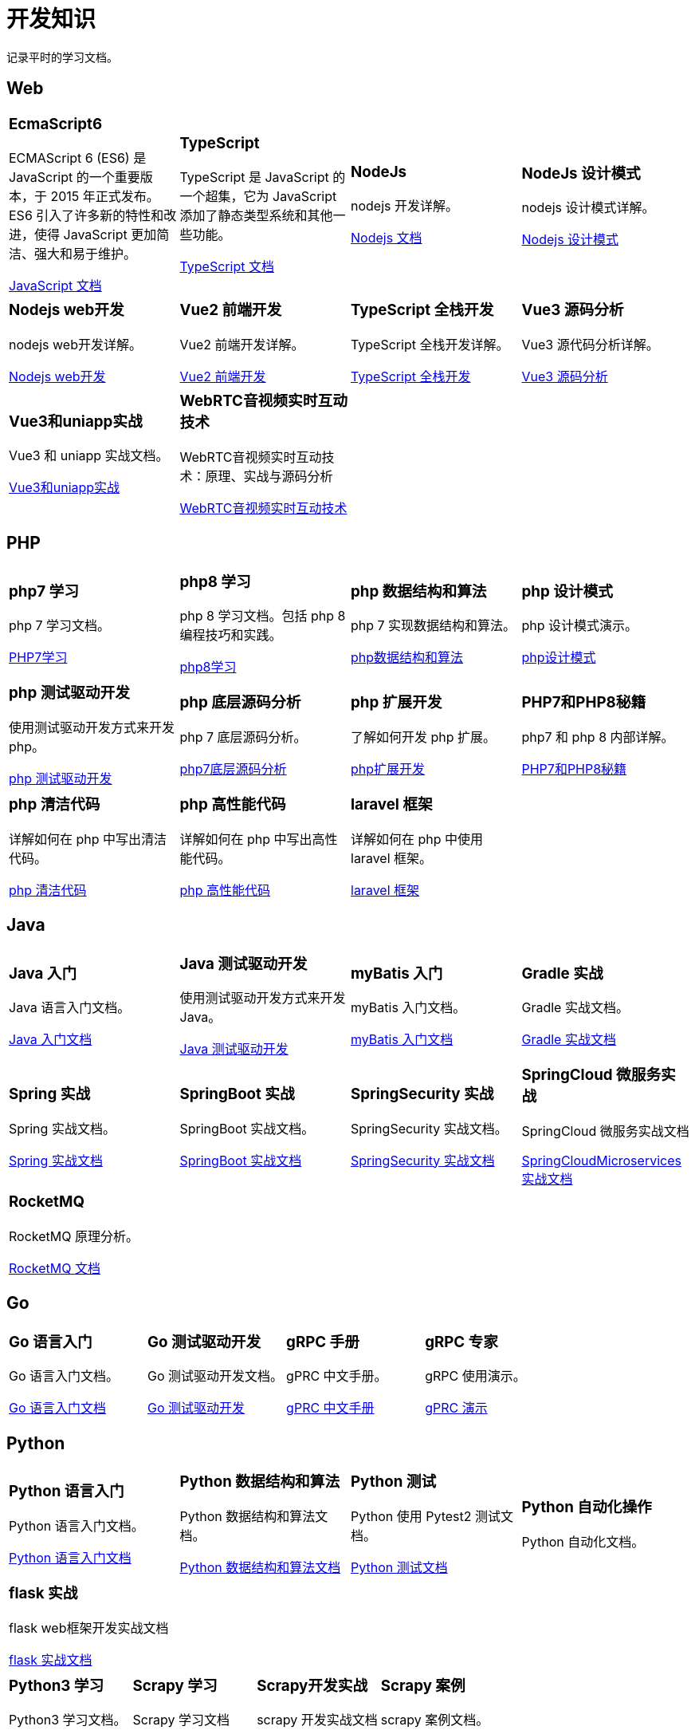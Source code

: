 = 开发知识
:navtitle: home
:page-role: home

记录平时的学习文档。

== Web

[.home-card,cols="3,3,3,3",grid=none,frame=none]
|===
a|
=== EcmaScript6

ECMAScript 6 (ES6) 是 JavaScript 的一个重要版本，于 2015 年正式发布。ES6 引入了许多新的特性和改进，使得 JavaScript 更加简洁、强大和易于维护。

xref:1.0@UnderstandingECMAScript6:ROOT:index.adoc[JavaScript 文档]

a|
=== TypeScript

TypeScript 是 JavaScript 的一个超集，它为 JavaScript 添加了静态类型系统和其他一些功能。

xref:1.0@TypeScriptInAction:ROOT:index.adoc[TypeScript 文档]

a|
=== NodeJs

nodejs 开发详解。

xref:1.0@NodejsFromNoviceToExpert:ROOT:index.adoc[Nodejs 文档]

a|
=== NodeJs 设计模式

nodejs 设计模式详解。

xref:1.0@NodejsDesignPatterns(3rd):ROOT:index.adoc[Nodejs 设计模式]

a|
=== Nodejs web开发

nodejs web开发详解。

xref:1.0@NodejsWebDevelopment:ROOT:index.adoc[Nodejs web开发]

a|
=== Vue2 前端开发

Vue2 前端开发详解。

xref:2.0@frontEndDevelopmentProjectsWithVUE2:ROOT:index.adoc[Vue2 前端开发]

a|
=== TypeScript 全栈开发

TypeScript 全栈开发详解。

xref:1.0@TypeScriptFullStackDevelopment:ROOT:index.adoc[TypeScript 全栈开发]

a|
=== Vue3 源码分析

Vue3 源代码分析详解。

xref:1.0@Vue3SourceCodeAnalysis:ROOT:index.adoc[Vue3 源码分析]

a|
=== Vue3和uniapp实战

Vue3 和 uniapp 实战文档。

xref:1.0@VueCoreTechnologyAnalysisAndUni-appCross-platform:ROOT:index.adoc[Vue3和uniapp实战]

a|
=== WebRTC音视频实时互动技术

WebRTC音视频实时互动技术：原理、实战与源码分析

xref:1.0@WebRTCAudioVideoRealTimeInteractiveTechnology:ROOT:index.adoc[WebRTC音视频实时互动技术]
a|
a|
|===

== PHP

[.home-card,cols="3,3,3,3",grid=none,frame=none]
|===
a|
=== php7 学习

php 7 学习文档。

xref:1.0@LearningPHP7:ROOT:index.adoc[PHP7学习]

a|
=== php8 学习

php 8 学习文档。包括 php 8 编程技巧和实践。

xref:1.0@PHP8ProgrammingTipsTricksAndBestPractices:ROOT:index.adoc[php8学习]

a|
=== php 数据结构和算法

php 7 实现数据结构和算法。

xref:1.0@PHP7DataStructureAndAlgorithm:ROOT:index.adoc[php数据结构和算法]

a|
=== php 设计模式

php 设计模式演示。

xref:1.0@MasteringPHPDesignPatterns:ROOT:index.adoc[php设计模式]

|===

[.home-card,cols="3,3,3,3",grid=none,frame=none]
|===

a|
=== php 测试驱动开发

使用测试驱动开发方式来开发 php。

xref:1.0@TestDrivenDevelopmentWithPHP8:ROOT:index.adoc[php 测试驱动开发]

a|
=== php 底层源码分析

php 7 底层源码分析。

xref:1.0@PHP7UnderlyingDesignAndSourceCodeImplementation:ROOT:index.adoc[php7底层源码分析]

a|
=== php 扩展开发

了解如何开发 php 扩展。

xref:1.0@WritingPHPExtensions:ROOT:index.adoc[php扩展开发]

a|
=== PHP7和PHP8秘籍

php7 和 php 8 内部详解。

xref:1.0@PHPInternalsBook:ROOT:index.adoc[PHP7和PHP8秘籍]

|===

[.home-card,cols="3,3,3,3",grid=none,frame=none]
|===
a|
=== php 清洁代码

详解如何在 php 中写出清洁代码。

xref:1.0@CleanCodeInPHP:ROOT:index.adoc[php 清洁代码]

a|
=== php 高性能代码

详解如何在 php 中写出高性能代码。

xref:1.0@LearningPHP7HighPerformance:ROOT:index.adoc[php 高性能代码]

a|
=== laravel 框架

详解如何在 php 中使用 laravel 框架。

xref:11.x@Laravel:ROOT:index.adoc[laravel 框架]
a|
|===

== Java

[.home-card,cols="3,3,3,3",grid=none,frame=none]
|===
a|
=== Java 入门

Java 语言入门文档。

xref:1.0@JavaFromNoviceToExpert:ROOT:index.adoc[Java 入门文档]

a|
=== Java 测试驱动开发

使用测试驱动开发方式来开发 Java。

xref:1.0@TestDrivenDevelopmentWithJava:ROOT:index.adoc[Java 测试驱动开发]

a|
=== myBatis 入门

myBatis 入门文档。

xref:1.0@MyBatisFromNoviceToExpert:ROOT:index.adoc[myBatis 入门文档]

a|
=== Gradle 实战

Gradle 实战文档。

xref:1.0@GradleInAction:ROOT:index.adoc[Gradle 实战文档]

|===

[.home-card,cols="3,3,3,3",grid=none,frame=none]
|===

a|
=== Spring 实战

Spring 实战文档。

xref:1.0@SpringInAction:ROOT:index.adoc[Spring 实战文档]

a|
=== SpringBoot 实战

SpringBoot 实战文档。

xref:1.0@SpringBootInAction:ROOT:index.adoc[SpringBoot 实战文档]
a|
=== SpringSecurity 实战

SpringSecurity 实战文档。

xref:1.0@HeadFirstSpringSecurity:ROOT:index.adoc[SpringSecurity 实战文档]
a|
=== SpringCloud 微服务实战

SpringCloud 微服务实战文档

xref:1.0@SpringBootAndSpringCloudMicroservicesInAction:ROOT:index.adoc[SpringCloudMicroservices 实战文档]
|===

[.home-card,cols="3,3,3,3",grid=none,frame=none]
|===

a|
=== RocketMQ

RocketMQ 原理分析。

xref:1.0@RocketMQTechnologyInsider:ROOT:index.adoc[RocketMQ 文档]

a|

a|

a|
|===

== Go

[.home-card,cols="3,3,3,3",grid=none,frame=none]
|===
a|
=== Go 语言入门

Go 语言入门文档。

xref:1.0@theGoProgrammingLanguage:ROOT:index.adoc[Go 语言入门文档]

a|
=== Go 测试驱动开发

Go 测试驱动开发文档。

xref:1.0@TestDrivenDevelopmentInGo:ROOT:index.adoc[Go 测试驱动开发]

a|
=== gRPC 手册

gPRC 中文手册。

xref:1.69@gRpc:ROOT:index.adoc[gPRC 中文手册]

a|
=== gRPC 专家

gRPC 使用演示。

xref:1.0@gRpcGoForProfessionals:ROOT:index.adoc[gPRC 演示]

|===

== Python

[.home-card,cols="3,3,3,3",grid=none,frame=none]
|===
a|
=== Python 语言入门

Python 语言入门文档。

xref:1.0@pythonCrashCourse:ROOT:index.adoc[Python 语言入门文档]

a|
=== Python 数据结构和算法

Python 数据结构和算法文档。

xref:1.0@PythonDataStructureAndAlgorithm:ROOT:index.adoc[Python 数据结构和算法文档]

a|
=== Python 测试

Python 使用 Pytest2 测试文档。

xref:1.0@PythonTestingWithPytest2:ROOT:index.adoc[Python 测试文档]

a|
=== Python 自动化操作

Python 自动化文档。


|===

[.home-card,cols="3,3,3,3",grid=none,frame=none]
|===
a|
=== flask 实战

flask web框架开发实战文档

xref:1.0@FlaskWebFullStackDevelopmentPractical:ROOT:index.adoc[flask 实战文档]

a|

a|

a|

|===

[.home-card,cols="3,3,3,3",grid=none,frame=none]
|===
a|
=== Python3 学习

Python3 学习文档。

xref:1.0@python3Cookbook:ROOT:index.adoc[Python3 学习文档]
a|
=== Scrapy 学习

Scrapy 学习文档

xref:1.0@LearningScrapy:ROOT:index.adoc[Scrapy 学习文档]
a|
=== Scrapy开发实战

scrapy 开发实战文档

xref:1.0@Python3WebScrapyDevelopInAction:ROOT:index.adoc[Scrapy开发实战]

a|
=== Scrapy 案例

scrapy 案例文档。

xref:1.0@PythonWebScrapingCookbook:ROOT:index.adoc[Scrapy 案例]

|===

== 工具文档

[.home-card,cols="3,3,3,3",grid=none,frame=none]
|===
a|
=== Playwright

Playwright 中文文档。

xref:1.49@Playwright:ROOT:index.adoc[Playwright 文档]

a|
=== locust

locust 中文文档。

xref:2.32.5@locust:ROOT:index.adoc[locust 中文文档]

a|
=== redis

redis 使用文档。

xref:1.0@RedisManual:ROOT:index.adoc[redis 使用文档]

a|
=== mysql原理

mysql 原理详解

xref:1.0@HowMySqlWorks:ROOT:index.adoc[mysql 原理详解]
|===

== Antora相关

文档开发效率工具

[.home-card,cols="3,3,3",grid=none,frame=none]
|===
a|
=== Antora手册

Antora 工具手册详解。

xref:3.1@antora-manual:ROOT:index.adoc[]

a|
=== AntoraUI手册

Antora UI 手册详解。

xref:1.1@antoraUI-manual:ROOT:index.adoc[]

a|
=== Asciidoctor手册

AsciidoctroJs 手册详解。

xref:1.0.0@asciidoctorJs:ROOT:index.adoc[]
|===

== 软件管理相关

软件开发效率工具

[.home-card,cols="3,3,3",grid=none,frame=none]
|===
a|
=== Jira8Essentials

Jira8 要点详解。

xref:1.0@Jira8Essentials:ROOT:index.adoc[Jira8要点]
a|
=== JiraInAction

Jira 实战详解。

xref:1.0@JiraInAction:ROOT:index.adoc[Jira实战]

a|
=== 使用 GitHub 加速 DevOps

使用 GitHub 加速 DevOps 管理。

xref:1.0@AccelerateDevOpsWithGitHub:ROOT:index.adoc[GitHub实战]
|===
